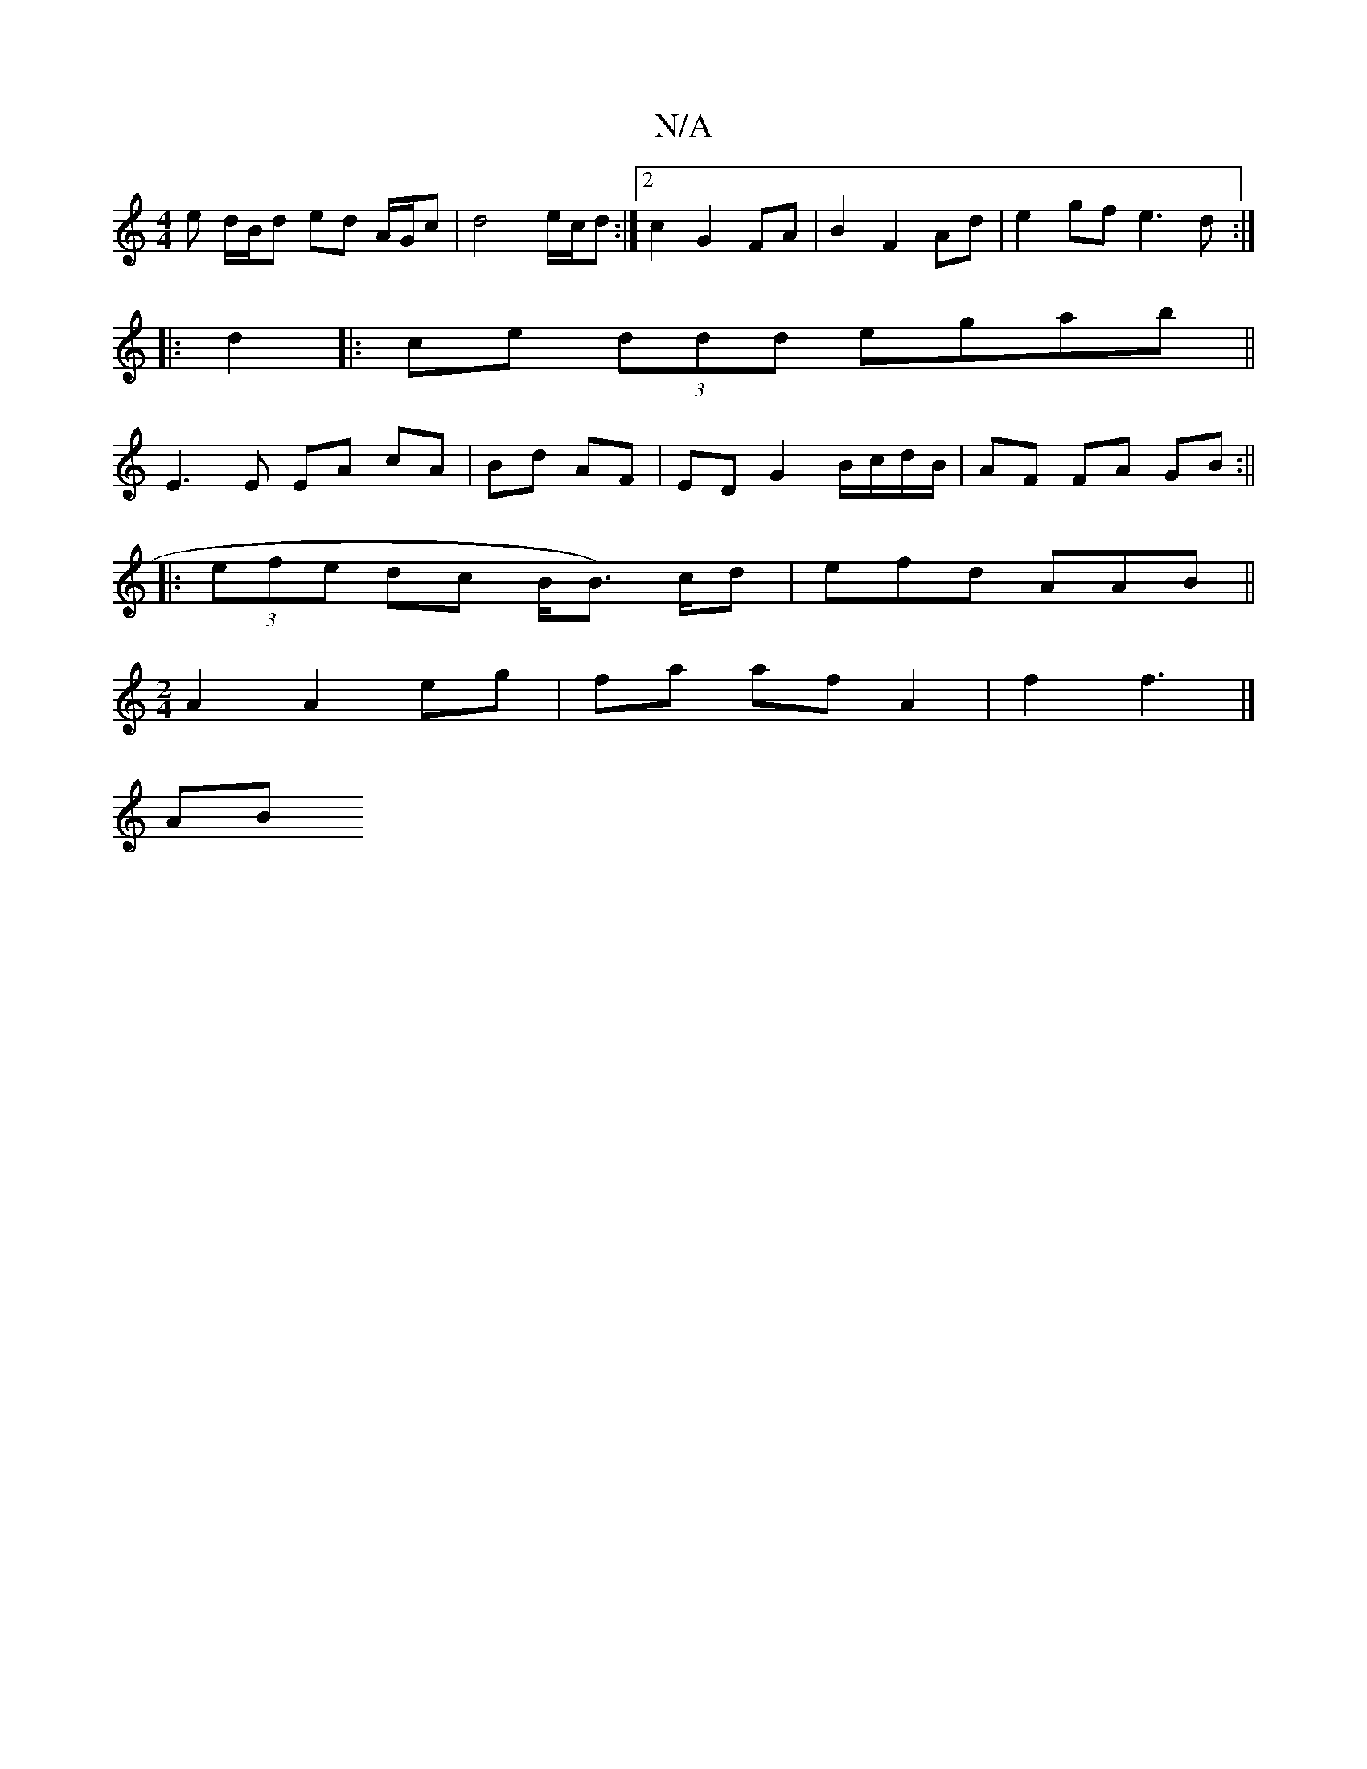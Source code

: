 X:1
T:N/A
M:4/4
R:N/A
K:Cmajor
e d/B/d ed A/G/c|d4 e/c/d:|2 c2 G2 FA|B2 F2 Ad|e2 gf e3d:|
|:d2|:ce (3ddd egab ||
E3 E EA cA | Bd AF |ED G2 B/c/d/B/|AF FA GB:||
|:(3efe dc B/B>) cd | efd AAB ||
M:2/4
A2 A2 eg|fa af A2 | f2 f3 |]
AB 